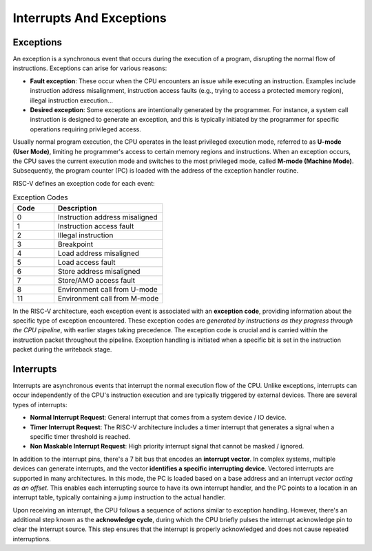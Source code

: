 Interrupts And Exceptions
=========================

Exceptions
----------

An exception is a synchronous event that occurs during the execution of a program, disrupting the normal flow of instructions. Exceptions can arise for various reasons:

* **Fault exception**: These occur when the CPU encounters an issue while executing an instruction. Examples include instruction address misalignment, instruction access faults (e.g., trying to access a protected memory region), illegal instruction execution...
* **Desired exception**: Some exceptions are intentionally generated by the programmer. For instance, a system call instruction is designed to generate an exception, and this is typically initiated by the programmer for specific operations requiring privileged access.

Usually normal program execution, the CPU operates in the least privileged execution mode, referred to as **U-mode (User Mode)**, limiting he programmer's access to certain memory regions and instructions. When an exception occurs, the CPU saves the current execution 
mode and switches to the most privileged mode, called **M-mode (Machine Mode)**. Subsequently, the program counter (PC) is loaded with the address of the exception handler routine.

RISC-V defines an exception code for each event:

.. list-table:: Exception Codes
   :widths: 15 40
   :header-rows: 1

   * - Code 
     - Description
   * - 0
     - Instruction address misaligned
   * - 1
     - Instruction access fault
   * - 2
     - Illegal instruction
   * - 3
     - Breakpoint
   * - 4
     - Load address misaligned
   * - 5
     - Load access fault
   * - 6
     - Store address misaligned
   * - 7
     - Store/AMO access fault
   * - 8
     - Environment call from U-mode
   * - 11
     - Environment call from M-mode

In the RISC-V architecture, each exception event is associated with an **exception code**, providing information about the specific type of exception encountered. These exception codes are *generated by instructions as they progress through the CPU pipeline*, 
with earlier stages taking precedence. The exception code is crucial and is carried within the instruction packet throughout the pipeline. Exception handling is initiated when a specific bit is set in the instruction packet during the writeback stage.


Interrupts
----------

Interrupts are asynchronous events that interrupt the normal execution flow of the CPU. Unlike exceptions, interrupts can occur independently of the CPU's instruction execution and are typically triggered by external devices. There are several types of interrupts:

* **Normal Interrupt Request**: General interrupt that comes from a system device / IO device. 
* **Timer Interrupt Request**: The RISC-V architecture includes a timer interrupt that generates a signal when a specific timer threshold is reached.
* **Non Maskable Interrupt Request**: High priority interrupt signal that cannot be masked / ignored. 

In addition to the interrupt pins, there's a 7 bit bus that encodes an **interrupt vector**. In complex systems, multiple devices can generate interrupts, and the vector **identifies a specific interrupting device**. Vectored interrupts are supported in many architectures. 
In this mode, the PC is loaded based on a base address and an interrupt *vector acting as an offset*. This enables each interrupting source to have its own interrupt handler, and the PC points to a location in an interrupt table, typically containing a jump instruction to the actual handler.

Upon receiving an interrupt, the CPU follows a sequence of actions similar to exception handling. However, there's an additional step known as the **acknowledge cycle**, during which the CPU briefly pulses the interrupt acknowledge pin to clear the interrupt source. This step ensures that 
the interrupt is properly acknowledged and does not cause repeated interruptions.